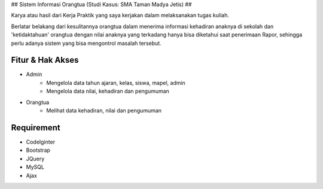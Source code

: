 ##
Sistem Informasi Orangtua (Studi Kasus: SMA Taman Madya Jetis) 
##

Karya atau hasil dari Kerja Praktik yang saya kerjakan dalam melaksanakan tugas kuliah. 

Berlatar belakang dari kesulitannya orangtua dalam menerima informasi kehadiran anaknya di sekolah dan 'ketidaktahuan' orangtua dengan nilai anaknya yang terkadang hanya bisa diketahui saat penerimaan Rapor, sehingga perlu adanya sistem yang bisa mengontrol masalah tersebut.


*********
Fitur & Hak Akses
*********

-  Admin
	* Mengelola data tahun ajaran, kelas, siswa, mapel, admin
	* Mengelola data nilai, kehadiran dan pengumuman

-  Orangtua
	* Melihat data kehadiran, nilai dan pengumuman
	

*********
Requirement
*********

-  CodeIginter
-  Bootstrap
-  JQuery
-  MySQL
-  Ajax
